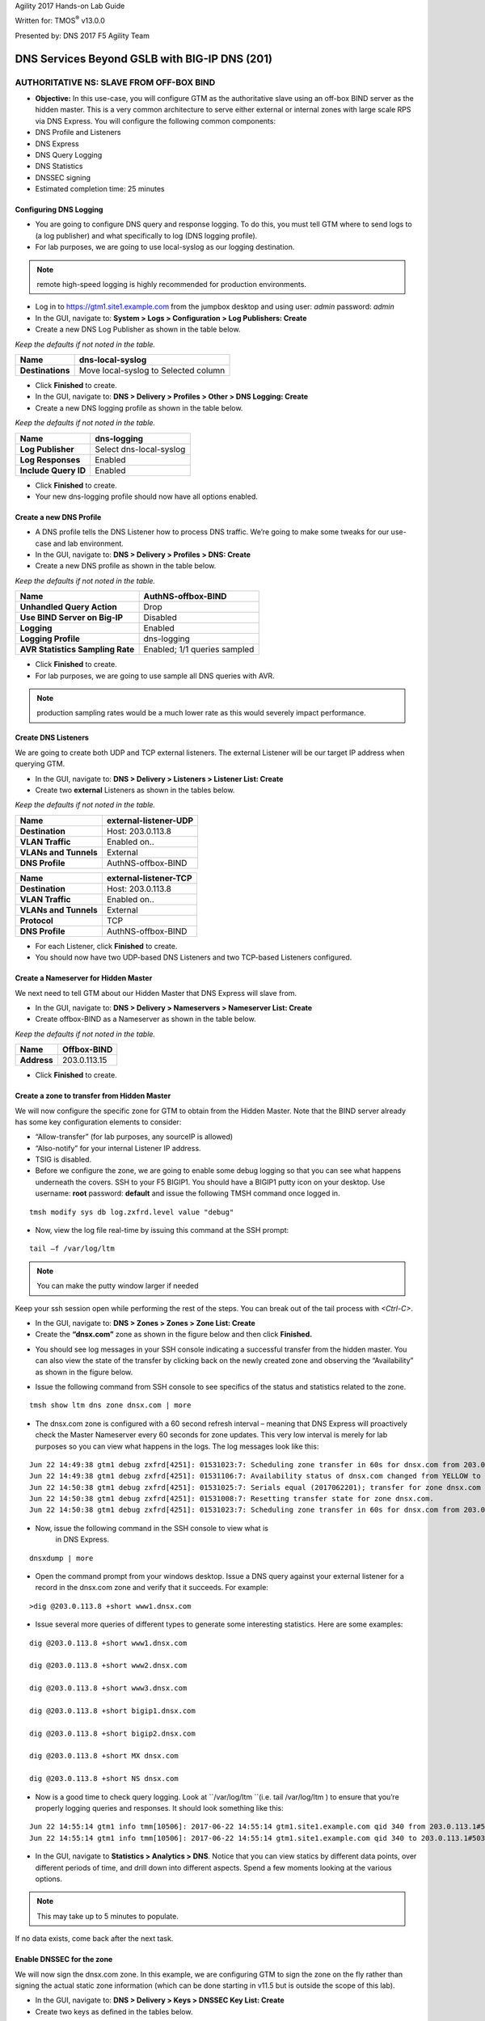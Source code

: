 Agility 2017 Hands-on Lab Guide

Written for: TMOS\ :sup:`®` v13.0.0

Presented by: DNS 2017 F5 Agility Team

DNS Services Beyond GSLB with BIG-IP DNS (201)
==============================================

AUTHORITATIVE NS: SLAVE FROM OFF-BOX BIND
--------------------------------------------

*  **Objective:** In this use-case, you will configure GTM as the
   authoritative slave using an off-box BIND server as the hidden
   master. This is a very common architecture to serve either external
   or internal zones with large scale RPS via DNS Express. You will
   configure the following common components:
* DNS Profile and Listeners
* DNS Express
* DNS Query Logging
* DNS Statistics
* DNSSEC signing
* Estimated completion time: 25 minutes

Configuring DNS Logging
~~~~~~~~~~~~~~~~~~~~~~~~~~~~~~~~

* You are going to configure DNS query and response logging. To do
  this, you must tell GTM where to send logs to (a log publisher) and
  what specifically to log (DNS logging profile).
* For lab purposes, we are going to use local-syslog as our logging
  destination.

.. note:: remote high-speed logging is highly recommended for production environments.

* Log in to https://gtm1.site1.example.com from the jumpbox
  desktop and using user: *admin* password: *admin*
* In the GUI, navigate to: **System > Logs > Configuration > Log Publishers: Create**
* Create a new DNS Log Publisher as shown in the table below.

*Keep the defaults if not noted in the table.*

+--------------------+----------------------------------------+
| **Name**           | dns-local-syslog                       |
+====================+========================================+
| **Destinations**   | Move local-syslog to Selected column   |
+--------------------+----------------------------------------+

* Click **Finished** to create.
* In the GUI, navigate to: **DNS > Delivery > Profiles > Other > DNS Logging: Create**
* Create a new DNS logging profile as shown in the table below.

*Keep the defaults if not noted in the table.*

+------------------------+---------------------------+
| **Name**               | dns-logging               |
+========================+===========================+
| **Log Publisher**      | Select dns-local-syslog   |
+------------------------+---------------------------+
| **Log Responses**      | Enabled                   |
+------------------------+---------------------------+
| **Include Query ID**   | Enabled                   |
+------------------------+---------------------------+

* Click **Finished** to create.
* Your new dns-logging profile should now have all options enabled.

Create a new DNS Profile
~~~~~~~~~~~~~~~~~~~~~~~~~

* A DNS profile tells the DNS Listener how to process DNS traffic.
  We’re going to make some tweaks for our use-case and lab environment.
* In the GUI, navigate to: **DNS > Delivery > Profiles > DNS: Create**
* Create a new DNS profile as shown in the table below.
*Keep the defaults if not noted in the table.*

+------------------------------------+--------------------------------+
| **Name**                           | AuthNS-offbox-BIND             |
+====================================+================================+
| **Unhandled Query Action**         | Drop                           |
+------------------------------------+--------------------------------+
| **Use BIND Server on Big-IP**      | Disabled                       |
+------------------------------------+--------------------------------+
| **Logging**                        | Enabled                        |
+------------------------------------+--------------------------------+
| **Logging Profile**                | dns-logging                    |
+------------------------------------+--------------------------------+
| **AVR Statistics Sampling Rate**   | Enabled; 1/1 queries sampled   |
+------------------------------------+--------------------------------+

* Click **Finished** to create.
* For lab purposes, we are going to use sample all DNS queries with AVR.

.. note:: production sampling rates would be a much lower rate
   as this would severely impact performance.

Create DNS Listeners
~~~~~~~~~~~~~~~~~~~~~

We are going to create both UDP and TCP external listeners. The
external Listener will be our target IP address when querying GTM.

* In the GUI, navigate to: **DNS > Delivery > Listeners > Listener List: Create**
* Create two **external** Listeners as shown in the tables below.
*Keep the defaults if not noted in the table.*

+-------------------------+-------------------------+
| **Name**                | external-listener-UDP   |
+=========================+=========================+
| **Destination**         | Host: 203.0.113.8       |
+-------------------------+-------------------------+
| **VLAN Traffic**        | Enabled on..            |
+-------------------------+-------------------------+
| **VLANs and Tunnels**   | External                |
+-------------------------+-------------------------+
| **DNS Profile**         | AuthNS-offbox-BIND      |
+-------------------------+-------------------------+

+-------------------------+-------------------------+
| **Name**                | external-listener-TCP   |
+=========================+=========================+
| **Destination**         | Host: 203.0.113.8       |
+-------------------------+-------------------------+
| **VLAN Traffic**        | Enabled on..            |
+-------------------------+-------------------------+
| **VLANs and Tunnels**   | External                |
+-------------------------+-------------------------+
| **Protocol**            | TCP                     |
+-------------------------+-------------------------+
| **DNS Profile**         | AuthNS-offbox-BIND      |
+-------------------------+-------------------------+

* For each Listener, click **Finished** to create.

* You should now have two UDP-based DNS Listeners and two TCP-based
  Listeners configured.

Create a Nameserver for Hidden Master
~~~~~~~~~~~~~~~~~~~~~~~~~~~~~~~~~~~~~~~~~~~~~~

We next need to tell GTM about our Hidden Master that DNS Express will
slave from.

* In the GUI, navigate to: **DNS > Delivery > Nameservers > Nameserver List: Create**
* Create offbox-BIND as a Nameserver as shown in the table below.
*Keep the defaults if not noted in the table.*

+---------------+-----------------+
| **Name**      | Offbox-BIND     |
+===============+=================+
| **Address**   | 203.0.113.15    |
+---------------+-----------------+

* Click **Finished** to create.

Create a zone to transfer from Hidden Master
~~~~~~~~~~~~~~~~~~~~~~~~~~~~~~~~~~~~~~~~~~~~~~~~~~~~~

We will now configure the specific zone for GTM to obtain from the
Hidden Master. Note that the BIND server already has some key
configuration elements to consider:

* “Allow-transfer” (for lab purposes, any sourceIP is allowed)
* “Also-notify” for your internal Listener IP address.
* TSIG is disabled.
* Before we configure the zone, we are going to enable some debug
  logging so that you can see what happens underneath the covers. SSH
  to your F5 BIGIP1. You should have a BIGIP1 putty icon on your
  desktop. Use username: **root** password: **default** and issue the
  following TMSH command once logged in.

::

    tmsh modify sys db log.zxfrd.level value "debug"


* Now, view the log file real-time by issuing this command at the SSH prompt:

::

    tail –f /var/log/ltm

.. note:: You can make the putty window larger if needed

Keep your ssh session open while performing the rest of the steps.
You can break out of the tail process with *<Ctrl-C>*.

* In the GUI, navigate to: **DNS > Zones > Zones > Zone List: Create**
* Create the **“dnsx.com”** zone as shown in the figure below and then
  click **Finished.**

|image1|

* You should see log messages in your SSH console indicating a
  successful transfer from the hidden master. You can also view the
  state of the transfer by clicking back on the newly created zone and
  observing the “Availability” as shown in the figure below.

|image2|

* Issue the following command from SSH console to see specifics of the
  status and statistics related to the zone.
::

   tmsh show ltm dns zone dnsx.com | more

* The dnsx.com zone is configured with a 60 second refresh interval –
  meaning that DNS Express will proactively check the Master Nameserver
  every 60 seconds for zone updates. This very low interval is merely
  for lab purposes so you can view what happens in the logs. The log
  messages look like this:
::

  Jun 22 14:49:38 gtm1 debug zxfrd[4251]: 01531023:7: Scheduling zone transfer in 60s for dnsx.com from 203.0.113.15.
  Jun 22 14:49:38 gtm1 debug zxfrd[4251]: 01531106:7: Availability status of dnsx.com changed from YELLOW to GREEN.
  Jun 22 14:50:38 gtm1 debug zxfrd[4251]: 01531025:7: Serials equal (2017062201); transfer for zone dnsx.com complete.
  Jun 22 14:50:38 gtm1 debug zxfrd[4251]: 01531008:7: Resetting transfer state for zone dnsx.com.
  Jun 22 14:50:38 gtm1 debug zxfrd[4251]: 01531023:7: Scheduling zone transfer in 60s for dnsx.com from 203.0.113.15.

* Now, issue the following command in the SSH console to view what is
   in DNS Express.
::

   dnsxdump | more

* Open the command prompt from your windows desktop. Issue a DNS query
  against your external listener for a record in the dnsx.com zone and
  verify that it succeeds. For example:
::

   >dig @203.0.113.8 +short www1.dnsx.com


* Issue several more queries of different types to generate some
  interesting statistics. Here are some examples:
::

   dig @203.0.113.8 +short www1.dnsx.com

   dig @203.0.113.8 +short www2.dnsx.com

   dig @203.0.113.8 +short www3.dnsx.com

   dig @203.0.113.8 +short bigip1.dnsx.com

   dig @203.0.113.8 +short bigip2.dnsx.com

   dig @203.0.113.8 +short MX dnsx.com

   dig @203.0.113.8 +short NS dnsx.com

* Now is a good time to check query logging. Look at ``/var/log/ltm ``(i.e.
  tail /var/log/ltm ) to ensure that you’re properly logging queries
  and responses. It should look something like this:
::

   Jun 22 14:55:14 gtm1 info tmm[10506]: 2017-06-22 14:55:14 gtm1.site1.example.com qid 340 from 203.0.113.1#50316: view none: query: www3.dnsx.com IN A + (203.0.113.8%0)
   Jun 22 14:55:14 gtm1 info tmm[10506]: 2017-06-22 14:55:14 gtm1.site1.example.com qid 340 to 203.0.113.1#50316: [NOERROR qr,aa,rd] response: www3.dnsx.com. 100 IN A 203.0.113.103;


* In the GUI, navigate to **Statistics > Analytics > DNS**. Notice that
  you can view statics by different data points, over different periods of
  time, and drill down into different aspects. Spend a few moments looking
  at the various options.

.. note:: This may take up to 5 minutes to populate.

If no data exists, come back after the next task.

Enable DNSSEC for the zone
~~~~~~~~~~~~~~~~~~~~~~~~~~~~~~~~~~~

We will now sign the dnsx.com zone. In this example, we are configuring
GTM to sign the zone on the fly rather than signing the actual static
zone information (which can be done starting in v11.5 but is outside the
scope of this lab).

* In the GUI, navigate to: **DNS > Delivery > Keys > DNSSEC Key List: Create**
* Create two keys as defined in the tables below.
*Keep the defaults if not noted in the table.*

+----------------------+--------------------+
| **Name**             | dnsx.com\_zsk      |
+======================+====================+
| **Type**             | Zone Signing Key   |
+----------------------+--------------------+
| **Key Management**   | Manual             |
+----------------------+--------------------+
| **Certificate**      | default.crt        |
+----------------------+--------------------+
| **Private Key**      | default.key        |
+----------------------+--------------------+

+----------------------+-------------------+
| **Name**             | dnsx.com\_ksk     |
+======================+===================+
| **Type**             | Key Signing Key   |
+----------------------+-------------------+
| **Key Management**   | Manual            |
+----------------------+-------------------+
| **Certificate**      | default.crt       |
+----------------------+-------------------+
| **Private Key**      | default.key       |
+----------------------+-------------------+

* Click **Finished** to create each key.
* In the GUI, navigate to: **DNS > Zones > DNSSEC Zones > DNSSEC Zone List: Create**
* Configure the dnsx.com zone for DNSSEC using the previously created
  keys as shown below.

|image3|

* Test that the zone is successfully signed by issuing a DNSSEC query
  to the external listener. For example:

::

   dig @203.0.113.8 +dnssec www1.dnsx.com

You should see RRSIG records indicating that the zone is signed. You
will also note signing in the query logs (``/var/log/ltm``)

* Finally, view some other DNS statistics related to queries, DNSSEC, zone transfers, notifies, etc.
* In the GUI, navigate to: **DNS > Zone > Zones > Zone List.**
* Click on the “dnsx.com” zone and then select “Statistics” from the top menu bar.
* Select the “View” Details as shown in the diagram below:

|image4|

* View the types of statistics available for the zone such as serial number, number of records, etc.
* In the GUI, navigate to: **Statistics > Module Statistics > DNS > Zones**.
* Set “Statistics Type” to **“DNSSEC Zones”.**
* View details as performed above. Note the various DNSSEC statistics available.
* If the graphs from task 5 weren’t available earlier, revisit
  **Statistics > Analytics > DNS** now and explore.

Authoritative Name Server: slave from ON-BOX BIND
-------------------------------------------------

In this use-case, you will configure GTM as an authoritative slave
using on-box BIND managed by ZoneRunner.

Estimated completion time: 15 minutes

Create a new DNS Profile
~~~~~~~~~~~~~~~~~~~~~~~~

* In the GUI, navigate to: **DNS > Delivery > Profiles > DNS: Create.**
  Create a new DNS profile as shown in the table below.
*Keep the defaults if not noted in the table.*

+------------------------------------+--------------------------------+
| **Name**                           | AuthNS-onbox-BIND              |
+====================================+================================+
| **Unhandled Query Action**         | Drop                           |
+------------------------------------+--------------------------------+
| **Use BIND Server on Big-IP**      | Disabled                       |
+------------------------------------+--------------------------------+
| **Logging**                        | Enabled                        |
+------------------------------------+--------------------------------+
| **Logging Profile**                | dns-logging                    |
+------------------------------------+--------------------------------+
| **AVR Statistics Sampling Rate**   | Enabled; 1/1 queries sampled   |
+------------------------------------+--------------------------------+

* Click **Finished** to create.
For lab purposes, we are going to sample all DNS queries with AVR.


.. note:: Production sampling rates would be a much lower rate.


Edit DNS Listeners
~~~~~~~~~~~~~~~~~~

We need to edit the external-listeners to use the new DNS profile
created above.

* In the GUI, navigate to: **DNS > Delivery > Listeners > Listener List**
* Edit the external-listener-UDP to use the AuthNS-onbox-BIND DNS
  profile.
* Edit the external-listener-TCP to use the AuthNS-onbox-BIND DNS
  profile.
* Click **Update** after change DNS profile to finish edition.

Create a Student1.com zone using ZoneRunner
~~~~~~~~~~~~~~~~~~~~~~~~~~~~~~~~~~~~~~~~~~~

* In the GUI, navigate to: **DNS > Zones: ZoneRunner > Zone List: Create**
* Add a student1.com zone with the information as shown in the
  following screenshot. Note the “also-notify” message needs to be
  added to send a NOTIFY message to an internal GTM IP address for
  processing. Likewise BIND needs to allow the transfer from the
  loopback address. The diagram below shows the basic operation.

|image5|

|image6|

Create a Nameserver for on-box BIND
~~~~~~~~~~~~~~~~~~~~~~~~~~~~~~~~~~~

Next, we need to tell DNS Express that on-box BIND is available to use
as a source for zone transfers.

* In the GUI, navigate to: **DNS > Delivery > Nameservers > Nameserver List: Create**
* Create a loopback as a Nameserver as shown in the table below.

*Keep the defaults if not noted in the table.*

+---------------+--------------+
| **Name**      | ZoneRunner   |
+===============+==============+
| **Address**   | 127.0.0.1    |
+---------------+--------------+

-  Click **Finished** to create.

Create a DNS Express zone to transfer from ZoneRunner
~~~~~~~~~~~~~~~~~~~~~~~~~~~~~~~~~~~~~~~~~~~~~~~~~~~~~

We will now configure the specific zone for GTM to obtain from
ZoneRunner. Note that on-box BIND already has some key configuration
elements to consider:

    * “Allow-transfer” from the localhost.
    * “Also-notify” for DNS Express internal Listener IP address.
    * TSIG is disabled.

* In the GUI, navigate to: **DNS > Zones > Zones > Zone List: Create**
* Create the “student1.com” zone as shown in the figure below and then
  click **Finished.**

|image7|

* Perform the same validation steps as the previous lab for validating
  the successful transfer of student1.com to DNS Express
* View the details of the zone in the GUI
* Issue the following command from the ssh console:

::

   tmsh show ltm dns zone student1.com | more

* Dump the dns express output to see the records
::

    dnsxdump | more

* Verify logs in ``/var/log/ltm``
* From a command prompt on your jumpbox, issue a query to the external
  listener for a record in the zone
::

    dig @203.0.113.8 SOA student1.com

* Add a new record to the Student1.com zone in ZoneRunner
* In the GUI, navigate to: **DNS > Zones: ZoneRunner > Resource Record List.**
* Select View Name -> external
* Select Zone Name -> student1.com.
* Click **Create**
* Enter a new A record similar to the figure below for your zone and
  click **Finished**.

|image8|

* Validate the DNS Express was updated by performing a dnsxdump and/or
  query for your new record to the Listener.

* Add another record using the steps above for **www2.student1.com**
  with IP address of **203.0.113.102** but before doing this, make sure to
  have a putty session open to your BIG-IP1 and tail the logs using
  ``tail –f /var/log/ltm`` to view the changes. By making a change to the
  zone on the Hidden Master (in this case ZoneRunner), you will see a
  proactive update to DNS Express via a NOTIFY. Watch the ``/var/log/ltm``
  file to see the update occur. The logs should look something like
  this:
::

   Jun 5 08:21:26 bigip1 notice zxfrd[6429]: 0153101c:5: Handling NOTIFY for zone student1.com.
   Jun 5 08:21:26 bigip1 debug zxfrd[6429]: 01531008:7: Resetting transfer state for zone student1.com.
   Jun 5 08:21:26 bigip1 debug zxfrd[6429]: 01531023:7: Scheduling zone transfer in 5s for student1.com from 127.0.0.1.
   Jun 5 08:21:26 bigip1 debug zxfrd[6429]: 01531027:7: Notify response to ::1 succeeded (81:na).
   Jun 5 08:21:31 bigip1 notice zxfrd[6429]: 0153101f:5: IXFR Transfer of zone student1.com from 127.0.0.1 succeeded.

Issue a ``dnsxdump | more`` command for the SSH console or a query to the
listener to validate the zone file has updated.

Slaving off of DNS Express
--------------------------

In this use-case, we will obtain a zone transfer from another F5’s
DNS Express. This is a common deployment in a hybrid on-premise and
cloud-based DNS solution. Our purpose here is to focus on DNS Express
serving zone transfer clients. Note that zones can be signed during a
transfer – but this is outside the scope of this lab

* Estimated completion time: 10 minutes

Create a new DNS Profile
~~~~~~~~~~~~~~~~~~~~~~~~

* In the GUI, navigate to: **DNS > Delivery > Profiles > DNS: Create.**
  Create a new DNS profile as shown in the table below.
*Keep the defaults if not noted in the table.*

+------------------------------------+--------------------------------+
| **Name**                           | AuthNS-hybrid                  |
+====================================+================================+
| **Unhandled Query Action**         | Drop                           |
+------------------------------------+--------------------------------+
| **Use BIND Server on Big-IP**      | Disabled                       |
+------------------------------------+--------------------------------+
| **Zone Transfer**                  | Enabled                        |
+------------------------------------+--------------------------------+
| **Logging**                        | Enabled                        |
+------------------------------------+--------------------------------+
| **Logging Profile**                | dns-logging                    |
+------------------------------------+--------------------------------+
| **AVR Statistics Sampling Rate**   | Enabled; 1/1 queries sampled   |
+------------------------------------+--------------------------------+

* For lab purposes, we are going to use sample all DNS queries with
  AVR.
.. note:: that production sampling rates would be a much lower rate.

Edit DNS Listeners
~~~~~~~~~~~~~~~~~~

* In the GUI, navigate to: **DNS > Delivery > Listeners > Listener List**
* Edit the external-listener-TCP to use the AuthNS-hybrid DNS profile.
* Click **Update** to finish.

Create Nameservers for Zone Transfer Clients
~~~~~~~~~~~~~~~~~~~~~~~~~~~~~~~~~~~~~~~~~~~~

* Your lab environment has a second pre-configured BIG-IP (BIGIP2) that
  we will use as the on-prem DNS Express Master.
* In the GUI, navigate to: **DNS > Delivery > Nameservers > Nameserver List: Create**
* Create BIGIP2’s F5 as a Nameserver as shown in the table below. You
  will use the External SelfIP/Listener.

*Keep the defaults if not noted in the table.*

+---------------+------------------+
| **Name**      | site2_gtm1_master|
+===============+==================+
| **Address**   | 198.51.100.39    |
+---------------+------------------+

Edit Student2 Zones on BIGIP2 to allow Zone transfers
~~~~~~~~~~~~~~~~~~~~~~~~~~~~~~~~~~~~~~~~~~~~~~~~~~~~~

* Log in to gtm1.site2 (shortcut located on desktop) using a new browser
  window with the following credentials:
* https://10.1.10.23
* User: *admin* Pass: *admin*
* In the GUI, navigate to: **DNS > Zones > Zones > Zone List**
* Edit the existing student2.com zone.
* Under Zone Transfer Clients, move **gtm1.site1** (pre-defined to save
  time) to Active and click **Update**.

.. note:: The internal TCP listener on BIGIP2 is using the
   AuthNS-hybrid profile which is setup exactly like the profile with
   the same name on BIGIP1. ‘Zone Transfer = Enabled’ must be set in the
   profile on the source for this to work correctly.

* Return to your BIGIP1 browser session

Add Student2.com zone to DNS Express on BIGIP1
~~~~~~~~~~~~~~~~~~~~~~~~~~~~~~~~~~~~~~~~~~~~~~

* In the GUI on BIGIP1, navigate to: **DNS > Zones > Zones > Zone List: Create**
* Create the “student2.com” zone as shown in the figure below and then
  click Finished. Your GTM is acting as a zone transfer client in this
  case (looking to receive a transfer of the on-prem student2.com local
  zone). This example shows BIGIP1 adding the student2.com zone to pull
  from DNS Express on BIGIP2.

|image9|

* Perform the same validation steps as the previous lab for validating
  the successful transfer of student2.com zone
* View the details of the zone in the GUI
* Issue a ``dnsxdump | more`` command from SSH console
* Verify logs in ``/var/log/ltm``
* Issue a query to the external listener for a record in the zone
::

   dig @203.0.113.8 SOA student2.com

* Open putty sessions to both BIGIP1 and BIGIP2 and tail the logs using
  ``tail –f /var/log/ltm``. This will allow us to see the process of
  adding a new record on the Master on-prem server (BIGIP2) and then it
  being replicated first to DNS Express on its own box, followed by an
  update to the cloud GTM (BIGIP1) in this scenario.

* Add a new record to the student2.com zone in ZoneRunner on **gtm1.site2**
* In the GUI, navigate to: **DNS > Zones: ZoneRunner > Resource Record List**
* Select View Name -> external
* Select Zone Name -> student2.com.
* Click **Create**
* Enter a new A record based on the picture below and click
  **Finished**.

|image10|

* Notice the logs in each F5. You will see BIGIP2 perform a zone transfer
  from ZR after receiving a NOTIFY. You will then see BIGIP1
  receive a NOTIFY and obtain a zone transfer.
* Notice that we didn’t have to tell GTM where to send a NOTIFY. Those
  messages are automatically sent to the Zone Transfer Clients
  configured for the zone.
* Issue the following command from SSH console on BIGIP1 to see the
  status and statistics related to the zone.
  *Take note of the “Notifies Received” counter.*
::

   tmsh show ltm dns zone student2.com | more

* Issue the following command from SSH console on BIGIP2 to see the
  status and statistics related to the zone.
  *Take note of the “Notifies To Client” counter.*
::

   tmsh show ltm dns zone student2.com | more

* Validate DNS Express was updated by performing a ``dnsxdump | more``
  and/or query for your new record to the Listener.

**Close out your browser session to gtm1.site2, we will no longer be using it.**

Transparent Caching
-------------------

In this use-case, you will configure GTM as a transparent cache to a pool of BIND servers.

* Estimated completion time: 10 minutes

|image11|

Create a DNS Cache
~~~~~~~~~~~~~~~~~~

* In the GUI, navigate to: **DNS > Caches > Cache List: Create**
* Create a new DNS profile as shown in the table below.
*Keep the defaults if not noted in the table.*

+---------------------+----------------------+
| **Name**            | transparent-cache    |
+=====================+======================+
| **Resolver Type**   | Transparent (none)   |
+---------------------+----------------------+

* Click **Finished** to create.

Create a new DNS Profile
~~~~~~~~~~~~~~~~~~~~~~~~

* In the GUI, navigate to: **DNS > Delivery > Profiles > DNS: Create**.
  Create a new DNS profile as shown in the table below.

*Keep the defaults if not noted in the table.*

+------------------------------------+-----------------------------------+
| **Name**                           | Transparent                       |
+====================================+===================================+
| **DNSSEC**                         | Disabled                          |
+------------------------------------+-----------------------------------+
| **GSLB**                           | Disabled                          |
+------------------------------------+-----------------------------------+
| **DNS Express**                    | Disabled                          |
+------------------------------------+-----------------------------------+
| **DNS Cache**                      | Enabled                           |
+------------------------------------+-----------------------------------+
| **DNS Cache Name**                 | transparent-cache                 |
+------------------------------------+-----------------------------------+
| **Use BIND Server on Big-IP**      | Disabled                          |
+------------------------------------+-----------------------------------+
| **Logging**                        | Enabled                           |
+------------------------------------+-----------------------------------+
| **Logging Profile**                | dns-logging                       |
+------------------------------------+-----------------------------------+
| **AVR Statistics Sampling Rate**   | Enabled; 1/1 queries sampled      |
+------------------------------------+-----------------------------------+

Click **Finished** when complete.

Create a DNS Monitor
~~~~~~~~~~~~~~~~~~~~

* In the GUI, navigate to: **DNS > Delivery > Load Balancing > Monitors: Create**.
  Create a new DNS monitor as shown in the table below.

*Keep the defaults if not noted in the table.*

+------------------+--------------------------------------+
| **Name**         | mon\_resolver                        |
+==================+======================================+
| **Type**         | DNS                                  |
+------------------+--------------------------------------+
| **Query Name**   | www.f5.com                           |
+------------------+--------------------------------------+

* Click **Finished** to create.

Create a Resolver Pool
~~~~~~~~~~~~~~~~~~~~~~

* In the GUI, navigate to: **DNS > Delivery > Load Balancing > Pools > Pools List: Create**.
  Create a new pool of DNS resolvers as shown in the figure below.

* Add pool called **pool\_resolvers** with health monitor
  (**mon\_resolver**) and members as shown in table and diagram below:

+--------------------+
| **Pool Members**   |
+====================+
| 198.51.100.39:53   |
+--------------------+
| 203.0.113.15:53    |
+--------------------+
| 198.51.100.47:53   |
+--------------------+

|image12|

Create a new External DNS Listener
~~~~~~~~~~~~~~~~~~~~~~~~~~~~~~~~~~

We are going to create a new external-facing DNS Listener to cache DNS
requests and load-balance non-cached requests to pool\_resolvers.

* In the GUI, navigate to: **DNS > Delivery > Listeners > Listener List: Create**
* Create a Listener named ‘\ **resolver-listener**\ ’ as shown in the
  figure below. Use the Listener IP of **203.0.113.9**

.. note:: you need to be in the “Advanced” Menu to set some of the options.

|image13|

* From your workstation at a command prompt, perform several recursive
  queries to your new listener to test. You will want to repeat some of the same queries multiple times
  We are attempting to see cache hits. Below are some examples:

.. code-block:: cli

  dig @10.128.10.54 www.f5.com
  dig @10.128.10.54 www.wikipedia.org
  dig @10.128.10.54 www.ncsu.edu

* You should have successful resolution. Now it’s time to see statistics and cache entries.

**Viewing Cache Entries**

* In the SSH shell, type the following command:
::

  tmsh show ltm dns cache records rrset cache transparent-cache

* Your output should look similar to below with several entries

|image14|

* If you go to the TMSH console, you can see several other ways to
  query the cache database. Below show some examples.

* View cache entries for a particular domain / owner:

|image15|

* View cache entries of a particular RR type:

|image16|

* There are other options… feel free to play around and familiarize
  yourself with the options.

**Viewing Cache Statistics**

* In the SSH shell, type:
::

   tmsh show ltm dns cache transparent transparent-cache

* Your output should look similar to below with statistics showing Hits
  and Misses in particular.

|image17|

* In the GUI, you can find similar data as above by navigating
  **Statistics > Module Statistics > DNS > Caches**.
* Select “Statistics Type” of Caches.
* Select “View” under the Details column for transparent-cache
* Note that stats can also be reset from this view (Reset).

|image18|

* Spend some time looking in the DNS Analytics to verify that AVR is
  graphing query stats as expected.

**Deleting Cache Entries**

* Specific cache entries can be deleted via the TMSH console. Entries
  to be deleted can be filtered by several aspects.
* In the TMSH shell, go to the DNS prompt and type
::

   delete cache records rrset cache transparent-cache ?

* Now delete individual records by type and owner. Below show some
  examples.

|image19|

**Clearing Entire Cache**

* Via the GUI, navigate to **Statistics > Module Statistics > DNS > Caches**
* Set “Statistics Type” to “Caches”.
* You can select the cache and click “Clear Cache” to empty the cache.

Resolver Cache
---------------

In this use case, you will configure GTM as a resolver cache which
eliminates the need for the pool of resolvers.
* Estimated completion time: 10 minutes

|image20|

Create a new DNS Cache
~~~~~~~~~~~~~~~~~~~~~~

* In the GUI, navigate to: **DNS > Caches > Cache List: Create**

* Create a new DNS Cache as shown in the table below.
*Keep the defaults if not noted in the table.*

+---------------------+------------------+
| **Name**            | resolver-cache   |
+=====================+==================+
| **Resolver Type**   | Resolver         |
+---------------------+------------------+

Create a new DNS Profile
~~~~~~~~~~~~~~~~~~~~~~~~

* In the GUI, navigate to: **DNS > Delivery > Profiles > DNS: Create**.
  Create a new DNS profile as shown in the table below.
*Keep the defaults if not noted in the table.*

+------------------------------------+-----------------------------------+
| **Name**                           | Resolver                          |
+====================================+===================================+
| **DNSSEC**                         | Disabled                          |
+------------------------------------+-----------------------------------+
| **GSLB**                           | Disabled                          |
+------------------------------------+-----------------------------------+
| **DNS Express**                    | Disabled                          |
+------------------------------------+-----------------------------------+
| **DNS Cache**                      | Enabled                           |
+------------------------------------+-----------------------------------+
| **DNS Cache Name**                 | resolver-cache                    |
+------------------------------------+-----------------------------------+
| **Unhandled Query Action**         | Drop                              |
+------------------------------------+-----------------------------------+
| **Use BIND Server on Big-IP**      | Disabled                          |
+------------------------------------+-----------------------------------+
| **Logging**                        | Enabled                           |
+------------------------------------+-----------------------------------+
| **Logging Profile**                | dns-logging //from previous lab   |
+------------------------------------+-----------------------------------+
| **AVR Statistics Sampling Rate**   | Enabled; 1/1 queries sampled      |
+------------------------------------+-----------------------------------+

Edit DNS Listener
~~~~~~~~~~~~~~~~~

We will now apply the new profile to the existing DNS Listener.

* In the GUI, navigate to: **DNS > Delivery > Listeners > Listener List**
* Select ‘resolver-listener’ and modify the following settings.
* Change the DNS profile to ‘resolver’ and uncheck “Address
  Translation” (under Listener Advanced options). Click **Update**.
* Select “Load Balancing” from the middle menu above, and Select the
  Default Pool as “None” and click **Update**.
* Your Listener should now be setup as a caching resolver.
* From your workstation command prompt, perform several recursive
  queries to your external Listener to test. You will want to repeat
  some of the same queries multiple times. We are attempting to see
  cache hits and perform recursive queries. Below are some examples:
::

 dig @10.128.10.54 www.cnn.com

 dig @10.128.10.54 www.google.com

 dig @10.128.10.54 www.umich.edu

**Viewing Cache Statistics**

* In the SSH shell, type the following command:
::

   tmsh show ltm dns cache resolver resolver-cache | more


Your output should look similar to below with statistics. Bits
In/Out, Packets In/Out and Connections are of particular interest.

|image21|

DNSSEC Validating Resolver
---------------------------

In this use case, you will configure GTM as a DNSSEC validating
resolver which offloads heavy CPU computation to traditional
resolvers. This simply adds DNSSEC validation to the resolver-cache
use-case previously configured.
* Estimated completion time: 10 minutes

Create a new DNS Cache
~~~~~~~~~~~~~~~~~~~~~~

* In the GUI, navigate to: **DNS > Caches > Cache List: Create**
* Create a new DNS cache as shown in the table below.
*Keep the defaults if not noted in the table.*

+---------------------+-----------------------+
| **Name**            | validating-resolver   |
+=====================+=======================+
| **Resolver Type**   | Validating Resolver   |
+---------------------+-----------------------+

* A Trust Anchor must be configured so that the validating resolver has
  a starting point for validation. This can be done manually via the SSH console.
  You can obtain the root server DS keys by using dig and its related
  utilities as follows:

.. note:: In the interest of time, the trust anchors are located on your
   desktop as a text file named TrustAnchors.txt. You can simply cut
   and paste the values into the GUI. If you want to run the
   utilities to obtain the anchors, the commands are below for your
   reference.

* Get the root name servers in DNSKEY format and output to the file "root-dnskey"
::

   >dig +multi +noall +answer DNSKEY . >root-dnskey

* Convert the root trust anchors from DNSKEY format to DS
::

   >dnssec-dsfromkey -f root-dnskey . >root-ds

* Output of the root DS keys
::

   >cat ./root-ds

   IN DS 19036 8 1 B256BD09DC8DD59F0E0F0D8541B8328DD986DF6E

   IN DS 19036 8 2
   49AAC11D7B6F6446702E54A1607371607A1A41855200FD2CE1CDDE32 F24E8FB5

* Each of the 2 lines in the TrustAnchor.txt file should be entered as
  a new trust anchor (2 total).
* In the GUI, navigate to: **DNS > Caches > Cache List**. Select
  “validating-resolver” and click on **Trust Anchors** on the top
  menu. Click **Add**. Copy each line from the TrustAnchor.txt file
  as a Trust Anchor entry. You should end with a total of two
  entries.
* The figure below shows what your configuration should look like.

|image22|

Create a new DNS Profile
~~~~~~~~~~~~~~~~~~~~~~~~

In this task we will create a dns profile to be used by a listener for DNSSEC validation.
* In the GUI, navigate to: **DNS > Delivery > Profiles > DNS: Create**.
* Create a new DNS profile as shown in the table below.

*Keep the defaults if not noted in the table.*

+------------------------------------+-----------------------------------+
| **Name**                           | Validating                        |
+====================================+===================================+
| **DNSSEC**                         | Disabled                          |
+------------------------------------+-----------------------------------+
| **GSLB**                           | Disabled                          |
+------------------------------------+-----------------------------------+
| **DNS Express**                    | Disabled                          |
+------------------------------------+-----------------------------------+
| **DNS Cache**                      | Enabled                           |
+------------------------------------+-----------------------------------+
| **DNS Cache Name**                 | validating-resolver               |
+------------------------------------+-----------------------------------+
| **Unhandled Query Action**         | Drop                              |
+------------------------------------+-----------------------------------+
| **Use BIND Server on Big-IP**      | Disabled                          |
+------------------------------------+-----------------------------------+
| **Logging**                        | Enabled                           |
+------------------------------------+-----------------------------------+
| **Logging Profile**                | dns-logging //from previous lab   |
+------------------------------------+-----------------------------------+
| **AVR Statistics Sampling Rate**   | Enabled; 1/1 queries sampled      |
+------------------------------------+-----------------------------------+

Edit DNS Listener
~~~~~~~~~~~~~~~~~

We will now apply the new profile to the existing DNS Listener.

* In the GUI, navigate to: **DNS > Delivery > Listeners > Listener List**
* Select ‘\ **resolver-listener**\ ’ and modify the DNS Profile to use “\ **validating**\ ”.
* Your Listener should now be setup as a validating resolver.
* **Use-Case: Valid Signed Zone.** From your workstation, perform
  several recursive queries to your external Listener to test. Perform the following command
  2 or 3 times:

::

 dig @10.128.10.54 internetsociety.org

* In the SSH shell, type the following:
::

   tmsh show ltm dns cache validating-resolver | more

Your output should look similar to below with statistics. Response
Validation and DNSSEC Key stats are of particular interest in this use-case.

|image23|

* In the GUI, you can find similar data as above by navigating
  **Statistics > Module Statistics > DNS > Caches**.
* Select “Statistics Type” of Caches.
* Select “View” under the Details column for validating-resolver
* Note the size of the cache for just this single RR query. You can
  view what’s in the cache from the CLI with:
::

    tmsh show ltm dns cache records rrset cache validating-resolver | more

* **Use-Case: Invalid Signed Zone:** From your workstation, perform
  several recursive queries to your external Listener to test. Perform the
  following command 2 or 3 times:
::

  dig @10.128.10.54 dnssec-failed.org

* Run the same steps above to view statistics and see the difference
* What happens when trust is broken.
* What statistic incremented?
* What was the query response to the client?

Forwarders
----------

In this use-case, we will configure conditional forwarders with local
zone information.

* Estimated completion time: 5 minutes

Add Forwarder to Existing Cache
~~~~~~~~~~~~~~~~~~~~~~~~~~~~~~~

* In the GUI, navigate to: **DNS > Caches > Cache List**. Click on
  **validating-resolver** from the previous exercise. Click **Forward Zones**
  from the top menu.
* Click **Add** and configure as shown in the figure below and then
  click **Finished**:

|image24|

* From your workstation, perform the following recursive queries to your
  external Listener to test.
::

  dig @10.128.10.54 www.forward.com

  dig @10.128.10.54 mail.forward.com

* In the SSH shell, type the following tmsh command:
::

   tmsh show ltm dns cache validating-resolver | more

Your output should look similar to below with statistics. Forwarder
Activity stats are of particular interest in this use-case.

|image25|

* In the GUI, you can find similar data as above by navigating
  **Statistics > Module Statistics > DNS > Caches**.
* Select “Statistics Type” of Caches.
* Select “View” under the Details column for validating-resolver

DNS 201 class is complete !  Thanks for attending!
--------------------------------------------------

.. |image0| image:: 201/media/image2.png
   :width: 5.30972in
   :height: 2.02776in
.. |image1| image:: 201/media/image4.png
   :width: 3.93000in
   :height: 3.05000in
.. |image2| image:: 201/media/image5.png
   :width: 2.66667in
   :height: 1.41319in
.. |image3| image:: 201/media/image6.png
   :width: 3.23729in
   :height: 2.35556in
.. |image4| image:: 201/media/image7.png
   :width: 3.96000in
   :height: 1.71000in
.. |image5| image:: 201/media/image8.png
   :width: 3.13333in
   :height: 1.40000in
.. |image6| image:: 201/media/image9.png
   :width: 5.31042in
   :height: 6.32847in
.. |image7| image:: 201/media/image10.png
   :width: 4.03000in
   :height: 3.21000in
.. |image8| image:: 201/media/image11.png
   :width: 3.95000in
   :height: 2.51000in
.. |image9| image:: 201/media/image12.png
   :width: 3.95000in
   :height: 2.97000in
.. |image10| image:: 201/media/image13.png
   :width: 3.64000in
   :height: 2.46000in
.. |image11| image:: 201/media/image14.png
   :width: 4.25347in
   :height: 3.55347in
.. |image12| image:: 201/media/image15.png
   :width: 4.24000in
   :height: 4.25000in
.. |image13| image:: 201/media/image16.png
   :width: 4.71000in
   :height: 6.97000in
.. |image14| image:: 201/media/image17.png
   :width: 5.46000in
   :height: 2.55000in
.. |image15| image:: 201/media/image18.png
   :width: 5.46000in
   :height: 1.54000in
.. |image16| image:: 201/media/image19.png
   :width: 5.46000in
   :height: 1.95000in
.. |image17| image:: 201/media/image20.png
   :width: 5.45000in
   :height: 3.26000in
.. |image18| image:: 201/media/image21.png
   :width: 3.86667in
   :height: 2.92014in
.. |image19| image:: 201/media/image22.png
   :width: 5.87000in
   :height: 3.78000in
.. |image20| image:: 201/media/image23.png
   :width: 4.58264in
   :height: 2.95764in
.. |image21| image:: 201/media/image24.png
   :width: 5.76000in
   :height: 3.47000in
.. |image22| image:: 201/media/image25.png
   :width: 4.00694in
   :height: 1.06042in
.. |image23| image:: 201/media/image26.png
   :width: 5.76000in
   :height: 3.47000in
.. |image24| image:: 201/media/image27.png
   :width: 4.31000in
   :height: 2.82000in
.. |image25| image:: 201/media/image28.png
   :width: 5.76000in
   :height: 3.47000in
